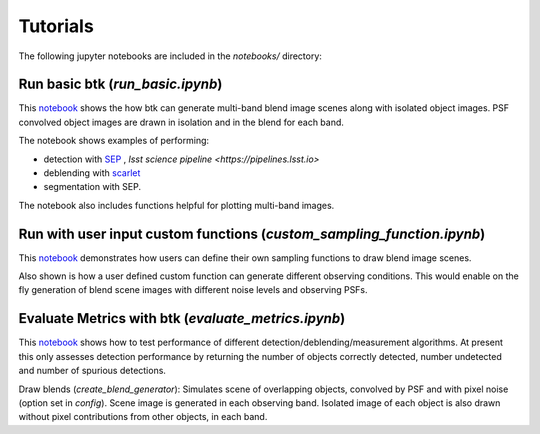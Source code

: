 Tutorials
=================

The following jupyter notebooks are included in the `notebooks/` directory:

Run basic btk (*run_basic.ipynb*)
-----------------------------------

This `notebook <https://github.com/LSSTDESC/BlendingToolKit/blob/%2315/notebooks/run_basic.ipynb>`_ shows the how btk can generate multi-band blend image scenes along with isolated object images. PSF convolved object images are drawn in isolation and in the blend for each band.

The notebook shows examples of performing:

* detection with `SEP <https://sep.readthedocs.io/en/v1.0.x/index.html>`_ , `lsst science pipeline <https://pipelines.lsst.io>`
* deblending with `scarlet <https://scarlet.readthedocs.io/en/latest/index.html>`_
* segmentation with SEP.

The notebook also includes functions helpful for plotting multi-band images.

Run with user input custom functions (*custom_sampling_function.ipynb*)
--------------------------------------------------------------------------

This `notebook <https://github.com/LSSTDESC/BlendingToolKit/blob/%2315/notebooks/custom_sampling_function.ipynb>`_ demonstrates how users can define their own sampling functions to draw blend image scenes.

Also shown is how a user defined custom function can generate different observing conditions. This would enable on the fly generation of blend scene images with different noise levels and observing PSFs.


Evaluate Metrics with btk (*evaluate_metrics.ipynb*)
----------------------------------------------------
This `notebook <https://github.com/LSSTDESC/BlendingToolKit/blob/%2315/notebooks/evaluate_metrics.ipynb>`_ shows how to test performance of different detection/deblending/measurement algorithms. At present this only assesses detection performance by returning the number of objects correctly detected, number undetected and number of spurious detections.

Draw blends (*create_blend_generator*): Simulates scene of overlapping objects, convolved by PSF and with pixel noise (option set in *config*). Scene image is generated in each observing band. Isolated image of each object is also drawn without pixel contributions from other objects, in each band.


